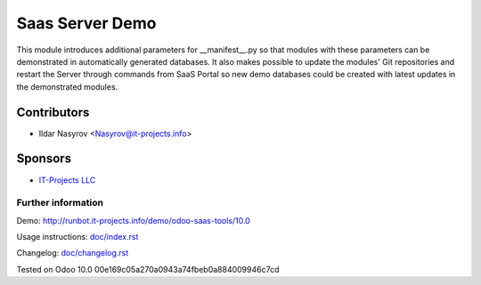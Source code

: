 ==================
 Saas Server Demo
==================

This module introduces additional parameters for __manifest__.py
so that modules with these parameters
can be demonstrated in automatically generated databases.
It also makes possible to update the modules' Git repositories and restart the Server through commands from SaaS Portal
so new demo databases could be created with latest updates in the demonstrated modules.

Contributors
------------
* Ildar Nasyrov <Nasyrov@it-projects.info>

Sponsors
--------
* `IT-Projects LLC <https://it-projects.info>`_

Further information
===================

Demo: http://runbot.it-projects.info/demo/odoo-saas-tools/10.0

Usage instructions: `<doc/index.rst>`_

Changelog: `<doc/changelog.rst>`_

Tested on Odoo 10.0 00e169c05a270a0943a74fbeb0a884009946c7cd

